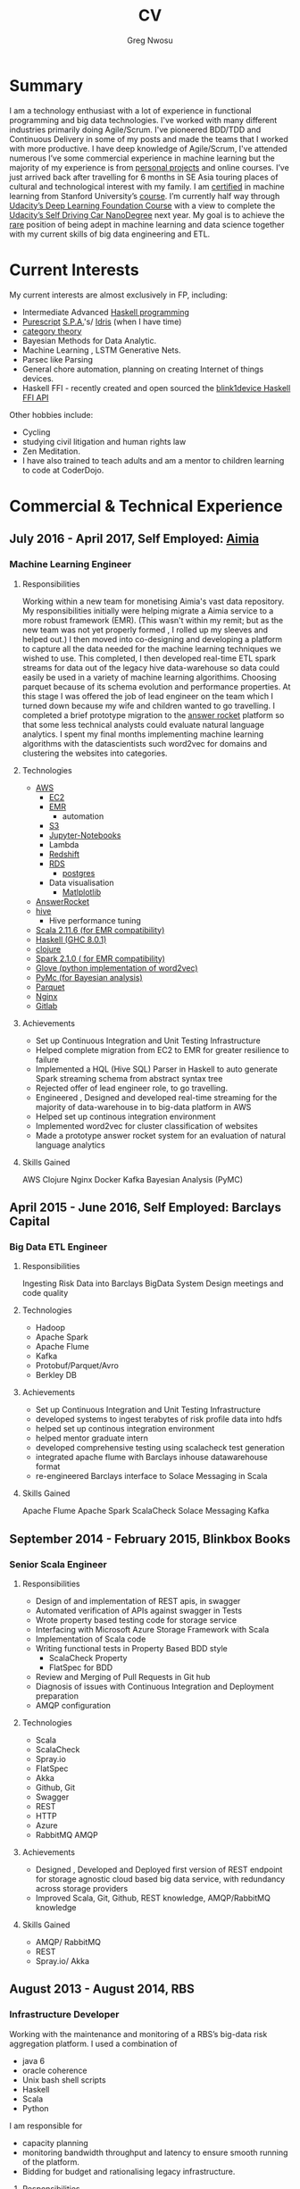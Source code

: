 #+TITLE: CV
#+AUTHOR: Greg Nwosu
#+OPTIONS: toc:nil
* Summary
I am a technology enthusiast with a lot of experience in functional
programming and big data technologies.
I've worked with many different industries primarily doing
Agile/Scrum. I've pioneered BDD/TDD and Continuous Delivery in some of
my posts and made the teams that I worked with more productive.
I have deep knowledge of Agile/Scrum, I've attended numerous
I’ve some commercial experience in machine learning but the majority
of my experience is from [[https://github.com/gregnwosu][personal projects]] and online courses.
I’ve just arrived back after travelling for 6 months in SE Asia
touring places of cultural and technological interest with my
family. I am [[https://www.linkedin.com/feed/update/urn:li:activity:6073160702284091392][certified]] in machine learning from Stanford University’s
[[https://www.coursera.org/learn/machine-learning][course]]. I’m currently half way through [[https://classroom.udacity.com/nanodegrees/nd101][Udacity’s Deep Learning Foundation
Course]] with a view to complete the [[https://www.udacity.com/course/self-driving-car-engineer-nanodegree--nd013][Udacity’s Self Driving Car
NanoDegree]] next year. My goal is to achieve the [[http://beckwords.com/wp-content/uploads/2014/04/cat-riding-a-fire-breathing-unicorn-16414-1440x900.jpg][rare]] position of being
adept in machine learning and data science together with my current
skills of big data engineering and ETL.
* Current Interests
My current interests are almost exclusively in FP, including:
- Intermediate Advanced [[https://github.com/gregnwosu/haskellbook][Haskell programming]]
- [[http://www.purescript.org/][Purescript]] [[https:  (add-to-list 'exec-path "/Users/greg/lib/anaconda2/bin" )//en.wikipedia.org/wiki/Single-page_application][S.P.A.]]'s/ [[https://www.idris-lang.org/][Idris]] (when I have time)
- [[https://bartoszmilewski.com/2014/10/28/category-theory-for-programmers-the-preface/][category theory]]
- Bayesian Methods for Data Analytic.
- Machine Learning , LSTM Generative Nets.
- Parsec like Parsing
- General chore automation, planning on creating Internet of things devices.
- Haskell FFI - recently created and open sourced the [[https://github.com/todbot/blink1/pull/199][blink1device Haskell FFI API]]
Other hobbies include:
- Cycling
- studying civil litigation and human rights law
- Zen Meditation.
- I have also trained to teach adults and am a mentor to children learning to code at CoderDojo.
* Commercial & Technical Experience
  :PROPERTIES:
  :CUSTOM_ID: commercial experience
  :END:

** July 2016 - April 2017, Self Employed: [[https://www.aimia.com/][Aimia]]
*** Machine Learning Engineer
**** Responsibilities
Working within a new team for monetising Aimia's vast data repository. My responsibilities initially
were helping migrate a Aimia service to a more robust framework (EMR).
(This wasn't within my remit; but as the new team was not yet properly formed , I rolled up my sleeves and helped out.)
I then moved into co-designing and developing a platform to capture all the data needed for the machine learning techniques we wished to use.
This completed, I then developed real-time ETL spark streams for data out of the legacy hive data-warehouse so data could easily be used in a variety of machine learning algorithims.
Choosing parquet because of its schema evolution and performance properties.
At this stage I was offered the job of lead engineer on the team which I turned down because my wife and children wanted to go travelling.
I completed a brief prototype migration to  the [[http://answerrocket.com/][answer rocket]] platform so that some less technical analysts could evaluate natural language analytics.
I spent my final months implementing machine learning algorithms with the datascientists such word2vec for domains and clustering the websites into categories.
**** Technologies
- [[https://aws.amazon.com/rds/][AWS]]
  - [[https://aws.amazon.com/ec2/][EC2]]
  - [[https://aws.amazon.com/emr/][EMR]]
    - automation
  - [[https://aws.amazon.com/s3/][S3]]
  - [[http://jupyter.org/][Jupyter-Notebooks]]
  - Lambda
  - [[https://aws.amazon.com/redshift/][Redshift]]
  - [[https://aws.amazon.com/rds/][RDS]]
    - [[https://www.postgresql.org/][postgres]]
  - Data visualisation
    - [[https://matplotlib.org/][Matlplotlib]]
- [[http://answerrocket.com/][AnswerRocket]]
- [[https://hive.apache.org/][hive]]
  - Hive performance tuning
- [[http://www.scala-lang.org/][Scala 2.11.6 (for EMR compatibility)]]
- [[https://www.haskell.org/][Haskell (GHC 8.0.1)]]
- [[https://clojure.org/][clojure]]
- [[http://spark.apache.org/][Spark 2.1.0 ( for EMR compatibility)]]
- [[https://nlp.stanford.edu/projects/glove/][Glove (python implementation of word2vec)]]
- [[https://pymc-devs.github.io/pymc/][PyMc (for Bayesian analysis)]]
- [[https://parquet.apache.org/][Parquet]]
- [[https://www.nginx.com/][Nginx]]
- [[https://about.gitlab.com/][Gitlab]]
**** Achievements
- Set up Continuous Integration and Unit Testing Infrastructure
- Helped complete migration from EC2 to EMR for greater resilience to failure
- Implemented a HQL (Hive SQL) Parser in Haskell to auto generate Spark streaming schema from abstract syntax tree
- Rejected offer of lead engineer role, to go travelling.
- Engineered , Designed and developed real-time streaming for the majority of data-warehouse in to big-data platform in AWS
- Helped set up continous integration environment
- Implemented word2vec for cluster classification of websites
- Made a prototype answer rocket system for an evaluation of natural language analytics
**** Skills Gained
AWS
Clojure
Nginx
Docker
Kafka
Bayesian Analysis (PyMC)
** April 2015 - June 2016, Self Employed: Barclays Capital
*** Big Data ETL Engineer
**** Responsibilities
Ingesting Risk Data into Barclays BigData System
Design meetings and code quality
**** Technologies
- Hadoop
- Apache Spark
- Apache Flume
- Kafka
- Protobuf/Parquet/Avro
- Berkley DB
**** Achievements
- Set up Continuous Integration and Unit Testing Infrastructure
- developed systems to ingest terabytes of risk profile data into hdfs
- helped set up continous integration environment
- helped mentor graduate intern
- developed comprehensive testing using scalacheck test generation
- integrated apache flume with Barclays inhouse datawarehouse format
- re-engineered Barclays interface to Solace Messaging in Scala
**** Skills Gained
Apache Flume
Apache Spark
ScalaCheck
Solace Messaging
Kafka
** September 2014 - February 2015, Blinkbox Books
*** Senior Scala Engineer
**** Responsibilities
- Design of and implementation of REST apis, in swagger
- Automated verification of APIs against swagger in Tests
- Wrote property based testing code for storage service
- Interfacing with Microsoft Azure Storage Framework with Scala
- Implementation of Scala code
- Writing functional tests in Property Based BDD style
  - ScalaCheck Property
  - FlatSpec for BDD
- Review and Merging of Pull Requests in Git hub
- Diagnosis of issues with Continuous Integration and Deployment preparation
- AMQP configuration
**** Technologies
- Scala
- ScalaCheck
- Spray.io
- FlatSpec
- Akka
- Github, Git
- Swagger
- REST
- HTTP
- Azure
- RabbitMQ AMQP
**** Achievements
- Designed , Developed and Deployed first version of REST endpoint for storage agnostic cloud based big data service,
 with redundancy across storage providers
- Improved Scala, Git, Github, REST knowledge, AMQP/RabbitMQ knowledge
**** Skills Gained
- AMQP/ RabbitMQ
- REST
- Spray.io/ Akka
** August 2013 - August 2014, RBS
*** Infrastructure Developer
Working with the maintenance and monitoring of a RBS’s big-data risk aggregation platform.
I used a combination of
- java 6
- oracle coherence
- Unix bash shell scripts
- Haskell
- Scala
- Python
I am responsible for
- capacity planning
- monitoring bandwidth throughput and latency to ensure smooth running of the platform.
- Bidding for budget and rationalising legacy infrastructure.
**** Responsibilities
- Dev Ops
- Capacity management
- Infrastructure Bidding.
- Technologies
  - Java 6
  - Python
  - Scala
  - Scalaz
  - Continuous Integration (TeamCity)
  - Dev-ops
  - Coherence
    - capacity planning
    - performance profiling
  - Scala-sbt
  - ScalaCheck
  - Scala-Specs
**** Skills gained
- Bidding
- Budgeting
- Coherence
  - performance
  - capacity analysis
- FX
- Git
- Scala
- Scalaz
- Scala Check
- Scala Specs
- Python
- Haskell
- Devops
- Scrum
**** Achievements
- learned scrum/agile in depth here, gained in depth knowledge of scrum. 
- Recently developed a £500k proposal for new infrastructure as a result of a profiling and capacity plan I put in place.
- Presented plan to the RBS board and won approval for the spend for updating the nodes in a coherence cluster based on profiling,
 coherence clustershock and datagram analysis measurements.
- Dev-ops scripts written in Haskell
- 6 months commercial advanced
  - Scala
  - Scalaz
  - ScalaCheck
** Jun 2010 – September 2013, IG Group
*** Direct Market Access & Smart Order Routing Java Developer
**** Responsibilities
- General FIX Connectivity
- Instrument Downloads and Trading
- Designed coded and accredited IG trading Gateways to be compliant with external exchange trading protocols.
- Daily instrument downloads from exchanges
- API client connectivity and accreditation
- Smart Order Routing (SOR)
  - tweaking SOR trading strategies
  - Fault Diagnosis and SOR Order Resolution
- certification with external companies
- Last line of support for trading gateways and connectivity issues
**** Technologies
- Java 6
- Java 7
- LMAX disruptor
- Multi-threading
- Linux
- Oracle SQL
- SQL Developer
- Clover
- Sonar
- Maven2
- Maven 3
- Bamboo
- Python 2.6
- Python-Requests
- BDD
- JBehave
- Domain Driven Design
- Concurrent Programming Functional Programming
- Low Latency Algorithms
- Disruptor Pattern
- Bash Shell Scripting
**** Achievements
- Introduced BDD/TDD to team and increased productivity by 20%
- Designed and implemented the initial framework for IG’s Gateways
- CHIX, Bats,Bloomberg,CommerzBank, UBS
- LSE, (Including its winning LSE Millennium Gateway ,IG had no downtime on LSE launch compared to 80% of finance houses)
- Designed and implemented Connectivity for Algorithmic Exposure Hedging System
- Standardised a way to debug running processes across multiple firewalled SSL zones
- Introduced BDD and Domain Driven Design to DMA Connectivity team
**** Skills gained
- Trading
- FX
- Securities
- EasyMock Mockito
- JBehave
- SOR
- Order Routing
- Trading
- FIX 4.2
- FIX5SP2
- Cameron
- git-svn
** Apr 2008 – June 2009 Java Developer, Stan James
Working with a top gambling company; Developing a trading platform and desktop application for traders in sports betting.
I played key roles in technical decision making, agile estimating, planning and retrospectives, as well as implementation, testing, refactoring and maintenance. Initially responsible for the inception of quants module for event pricing and later contributing all other modules.
*** Skills gained
- Agile Methodology
- Scrum
- Agile Estimating and Planning
- Sports Betting
- GWT
- Java Swing
- Selenium
- Fitnesse
- Oracle Coherence
- Hibernate
- Spring
- core Java
- JUnit
- Weblogic
- Oracle
* Education
** 2002-2003 University College London
*** M.Sc. Intelligent Systems (Incomplete)
**** Course Content
- Neural Networks
- SVMs
- Decision Trees
- Learning theory
- Maximum Likelihood Estimation
- Bayesian Decision Theory
- Hidden Markov Models
- EM Algorithm
- ICA
- Clustering
- Factor Analysis
- Mixture Models
- Monte Carlo Sampling Methods
- Graphs
- Bayesian Networks
**** Software Research paper:
Detecting Faces in Images a Survey of different approaches
** 1994-1997 University of Birmingham
*** 2.i B.Sc. Computer Science & Artificial Intelligence
**** Course Content:
- Concurrent and Object Orientated Programming in C++
- TCP-IP
- UNIX real-time shared Memory and Semaphores
- Computer Graphics
- Advanced Interface Design
- Human Computer Interaction
- Relational Database Theory
- HTML Design / CGI Programming
- Expert Systems
- Neural Networks
**** Software Research paper:
Melody Composition using Web based Genetic Algorithms.
** 1992-1994 St Francis Xavier College
3 A-levels including A in Computer Science
** 1987-1992 John Paul Secondary School
9 GCSE’s Grade A-C
